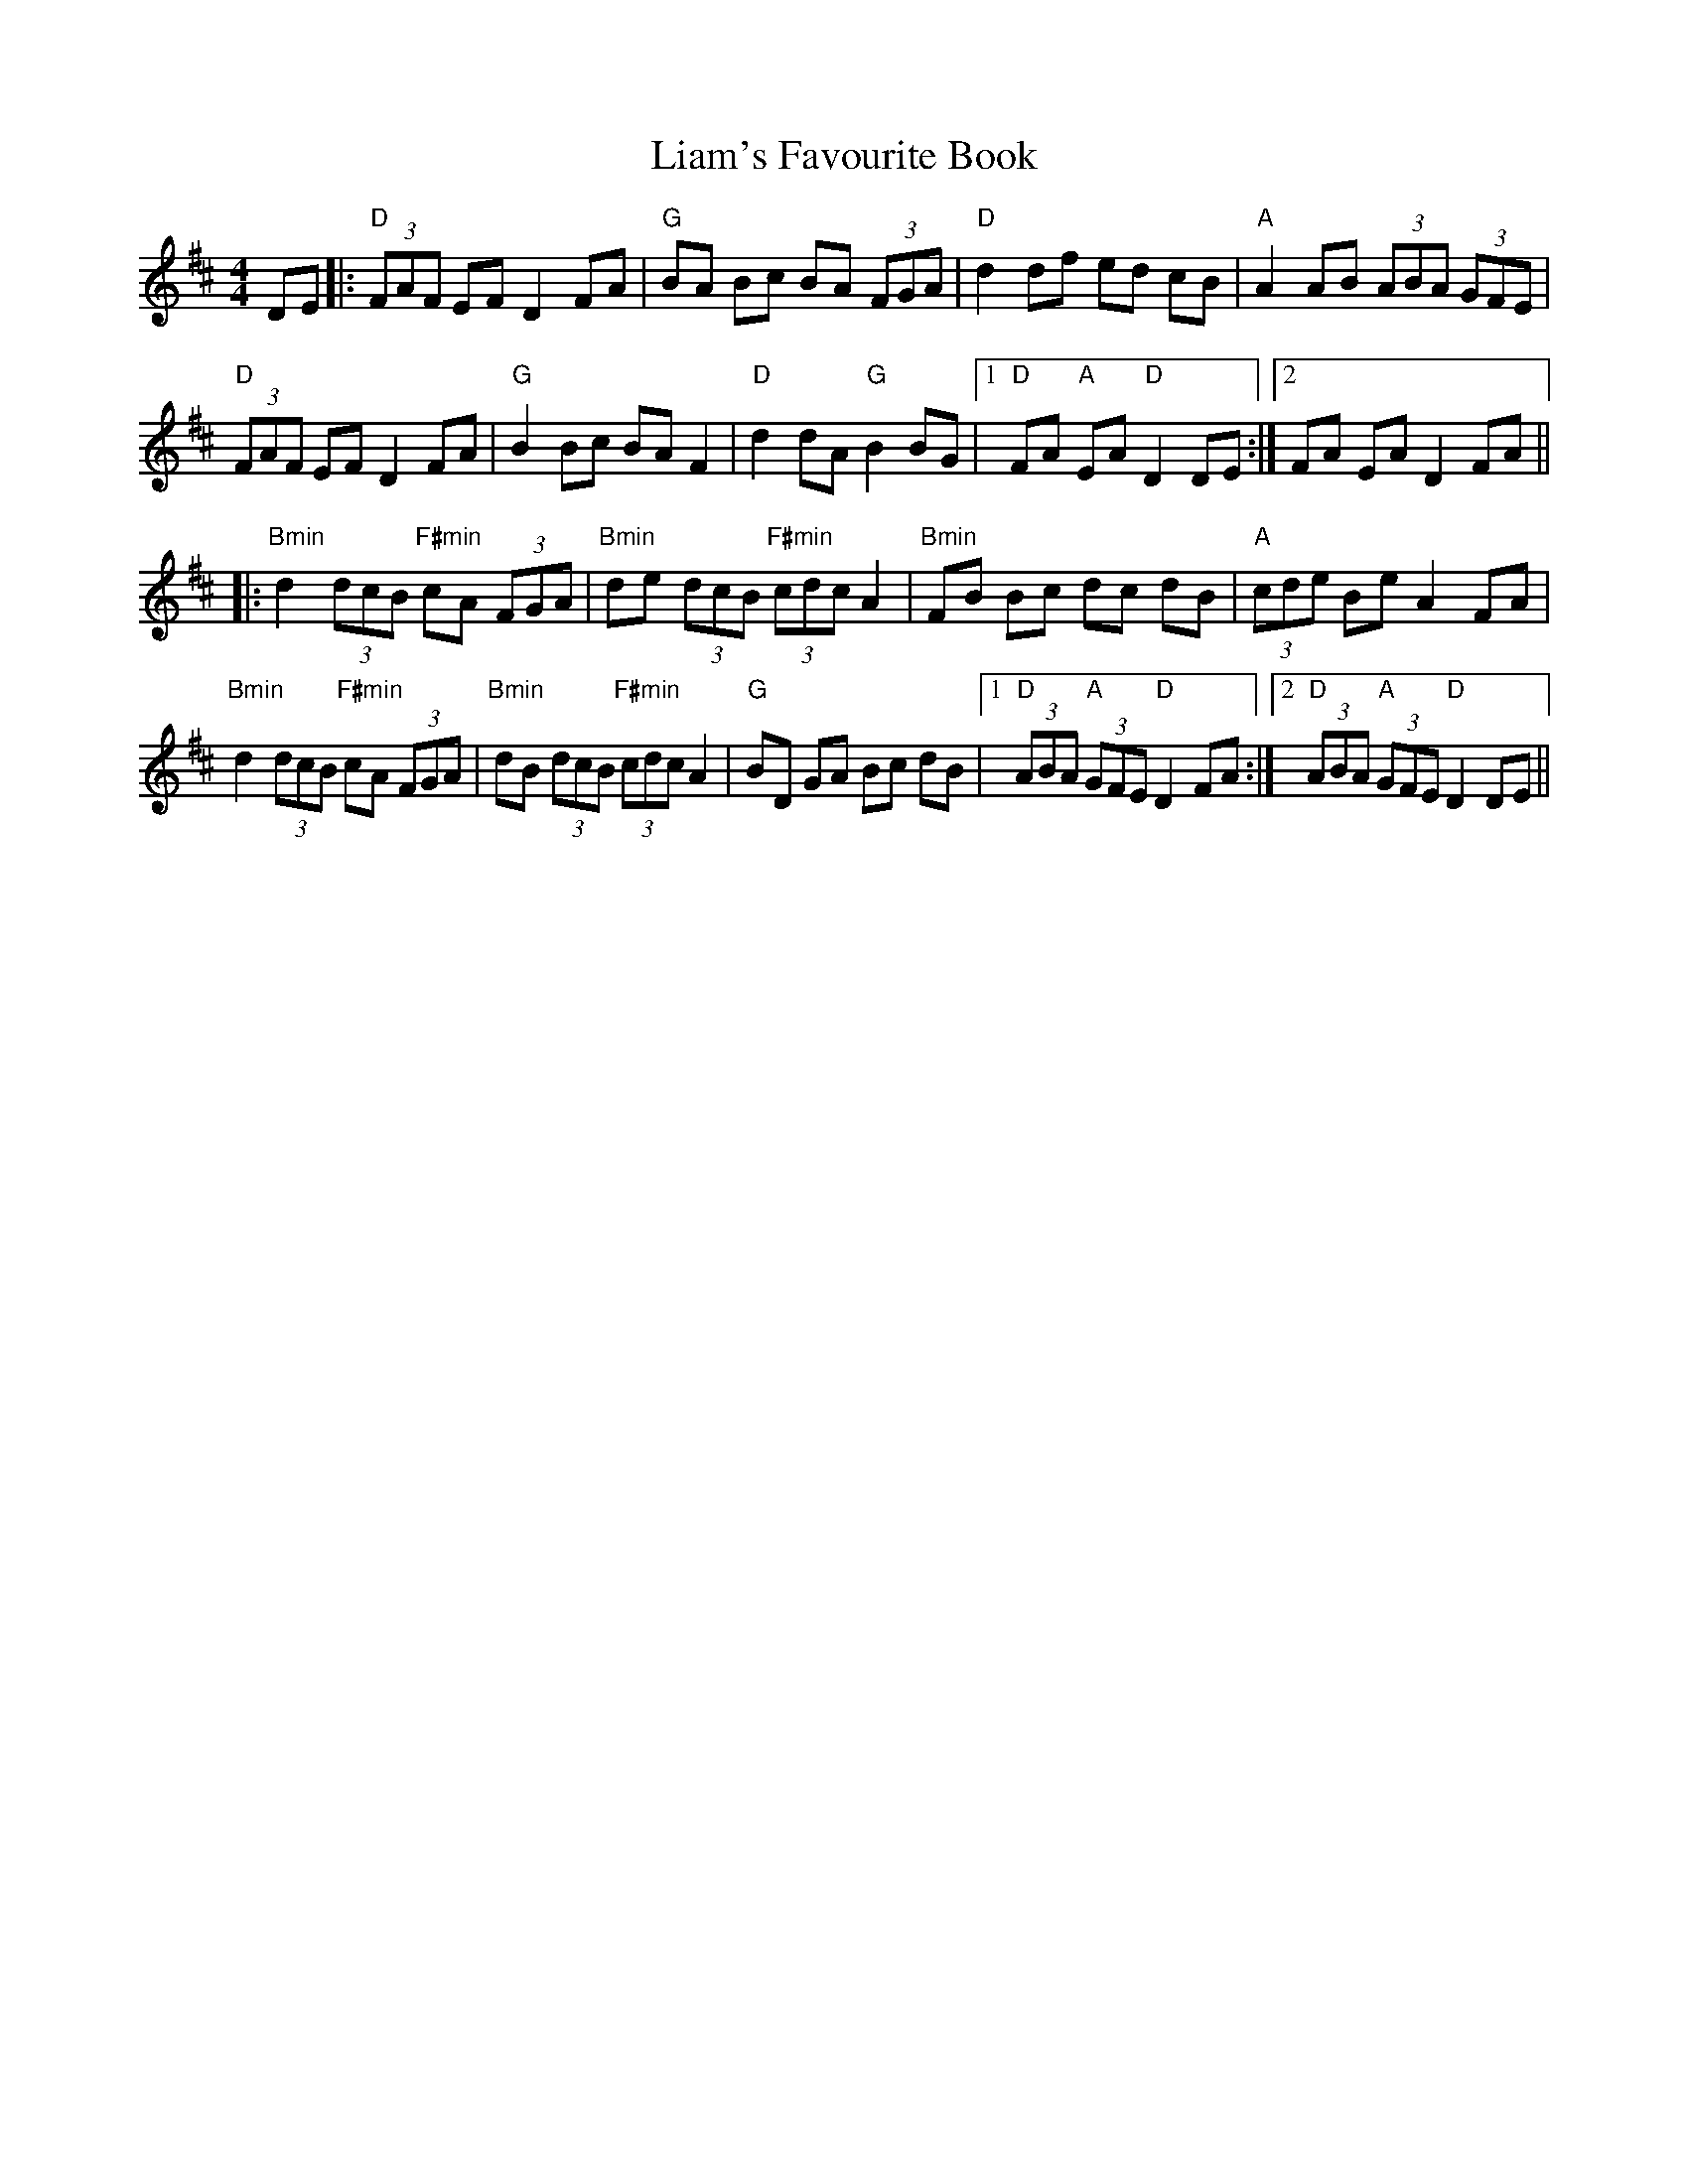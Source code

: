 X: 23512
T: Liam's Favourite Book
R: hornpipe
M: 4/4
K: Dmajor
DE|:"D"(3FAF EF D2 FA|"G"BA Bc BA (3FGA|"D"d2 df ed cB|"A"A2 AB (3ABA (3GFE|
"D"(3FAF EF D2 FA|"G"B2 Bc BA F2|"D"d2 dA "G"B2 BG|1 "D"FA "A"EA "D"D2 DE:|2 FA EA D2 FA||
|:"Bmin"d2 (3dcB "F#min"cA (3FGA|"Bmin"de (3dcB "F#min"(3cdc A2|"Bmin"FB Bc dc dB|"A"(3cde Be A2 FA|
"Bmin"d2 (3dcB "F#min"cA (3FGA|"Bmin"dB (3dcB "F#min"(3cdc A2|"G"BD GA Bc dB|1 "D"(3ABA "A"(3GFE "D"D2 FA:|2 "D"(3ABA "A"(3GFE "D"D2 DE||

